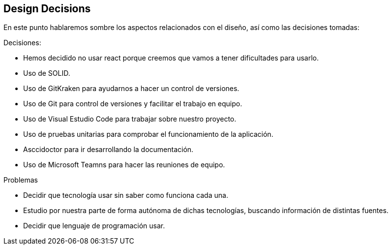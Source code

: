 [[section-design-decisions]]
== Design Decisions

En este punto hablaremos sombre los aspectos relacionados con el diseño, así como las decisiones tomadas:

[role="arc42help"]
****
.Decisiones:
* Hemos decidido no usar react porque creemos que vamos a tener dificultades para usarlo.
* Uso de SOLID.
* Uso de GitKraken para ayudarnos a hacer un control de versiones.
* Uso de Git para control de versiones y facilitar el trabajo en equipo.
* Uso de Visual Estudio Code para trabajar sobre nuestro proyecto.
* Uso de pruebas unitarias para comprobar el funcionamiento de la aplicación.
* Asccidoctor para ir desarrollando la documentación.
* Uso de Microsoft Teamns para hacer las reuniones de equipo.


.Problemas
* Decidir que tecnología usar sin saber como funciona cada una. 

* Estudio por nuestra parte de forma autónoma de dichas tecnologías, buscando información de distintas fuentes.
* Decidir que lenguaje de programación usar.




